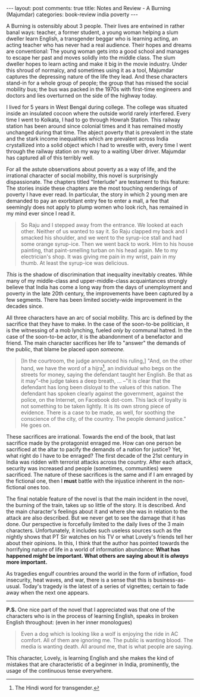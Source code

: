 #+OPTIONS: author:nil toc:nil ^:nil

#+begin_export html
---
layout: post
comments: true
title: Notes and Review - A Burning (Majumdar)
categories: book-review india poverty
---
#+end_export

A Burning is ostensibly about 3 people. Their lives are entwined in rather banal ways: teacher, a
former student, a young woman helping a slum dweller learn English, a transgender beggar who is
learning acting, an acting teacher who has never had a real audience. Their hopes and dreams are
conventional: The young woman gets into a good school and manages to escape her past and moves
solidly into the middle class. The slum dweller hopes to learn acting and make it big in the movie
industry. Under this shroud of normalcy, and sometimes using it as a tool, Majumdar captures the
depressing nature of the life they lead. And these characters stand-in for a whole group of people;
the group that has missed the social mobility bus; the bus was packed in the 1970s with first-time
engineers and doctors and lies overturned on the side of the highway today.

#+begin_export html
<!--more-->
#+end_export

I lived for 5 years in West Bengal during college. The college was situated inside an insulated
cocoon where the outside world rarely interfered. Every time I went to Kolkata, I had to go through
Howrah Station. This railway station has been around since colonial times and it has remained mostly
unchanged during that time. The abject poverty that is prevalent in the state and the stark income
inequalities which are prevalent across India crystallized into a solid object which I had to
wrestle with, every time I went through the railway station on my way to a waiting Uber
driver. Majumdar has captured all of this terribly well.

For all the astute observations about poverty as a way of life, and the irrational character of
social mobility, this novel is surprisingly dispassionate. The chapters titled "Interlude" are
testament to this feature: The stories inside these chapters are the most touching renderings of
poverty I have ever read. In particular, the story in which 2 young men are demanded to pay an
exorbitant entry fee to enter a mall, a fee that seemingly does not apply to plump women who look
rich, has remained in my mind ever since I read it.

#+begin_quote
So Raju and I stepped away from the entrance. We looked at each other. Neither of us wanted to say
it. So Raju clapped my back and I smacked his shoulder, and we went to the syrup-ice stall and had
some orange syrup-ice. Then we went back to work. Him to his house painting, that paint-smelling
turban on his head again. Me to my electrician's shop. It was giving me pain in my wrist, pain in my
thumb. At least the syrup-ice was delicious.
#+end_quote

/This/ is the shadow of discrimination that inequality inevitably creates. While many of my
middle-class and upper-middle-class acquaintances strongly believe that India has come a long way
from the days of unemployment and poverty in the late 20th century, the improvements have been
captured by a few segments. There has been limited society-wide improvement in the decades since.

All three characters have an arc of social mobility. This arc is defined by the sacrifice that they
have to make. In the case of the soon-to-be politician, it is the witnessing of a mob lynching,
fueled /only/ by communal hatred. In the case of the soon-to-be actor, it is the abandonment of a
benefactor and friend. The main character sacrifices her life to "answer" the demands of the public,
that blame be placed upon /someone./

#+begin_quote
[In the courtroom, the judge announced his ruling,] "And, on the other hand, we have the word of a
hijra[fn:1], an individual who begs on the streets for money, saying the defendant taught her
English. Be that as it may"--the judge takes a deep breath, ... --"it is clear that the defendant
has long been disloyal to the values of this nation. The defendant has spoken clearly against the
government, against the police, on the Internet, on Facebook dot-com. This lack of loyalty is not
something to be taken lightly. It is its own strong piece of evidence. There is a case to be made,
as well, for soothing the conscience of the city, of the country. The people demand justice." He
goes on.
#+end_quote

These sacrifices are irrational. Towards the end of the book, that last sacrifice made by the
protagonist enraged me. How can one person be sacrificed at the altar to pacify the demands of a
nation for justice? Yet, what right do I have to be enraged? The first decade of the 21st century in
India was ridden with terrorist attacks across the country. After each attack, security was
increased and people (sometimes, communities) were sacrificed. The nature of these sacrifices is the
same and if I am enraged by the fictional one, then I *must* battle with the injustice inherent in
the non-fictional ones too.

The final notable feature of the novel is that the main incident in the novel, the burning of the
train, takes up so little of the story. It is described. And the main character's feelings about it
and where she was in relation to the attack are also described. But we never get to see the damage
that it has done. Our perspective is forcefully limited to the daily lives of the 3 main
characters. Unfortunately, it includes such useless sources such as the nightly shows that PT Sir
watches on his TV or what Lovely's friends tell her about their opinions. In this, I think that the
author has pointed towards the horrifying nature of life in a world of information abundance: *What
has happened /might/ be important. What others are saying about it is /always/ more important.*

As tragedies engulf countries around the world in the form of inflation, food insecurity, heat
waves, and war, there is a sense that this is business-as-usual. Today's tragedy is the latest of a
series of vignettes; certain to fade away when the next one appears.

-----

*P.S.* One nice part of the novel that I appreciated was that one of the characters who is in the
process of learning English, speaks in broken English throughout: (even in her inner monologues)

#+begin_quote
Even a dog which is looking like a wolf is enjoying the ride in AC comfort. All of them are ignoring
me. The public is wanting blood. The media is wanting death. All around me, that is what people are
saying.
#+end_quote

This character, Lovely, is learning English and she makes the kind of mistakes that are
characteristic of a beginner in India, prominently, the usage of the continuous tense everywhere.

[fn:1] The Hindi word for transgender.
